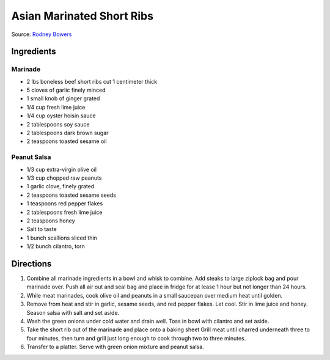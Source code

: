 Asian Marinated Short Ribs
==========================

Source: `Rodney Bowers <https://beta.theloop.ca/food/recipes/marinated-short-ribs-with-peanut-salsa.html>`_

Ingredients
-----------

Marinade
^^^^^^^^
- 2 lbs boneless beef short ribs cut 1 centimeter thick
- 5 cloves of garlic finely minced
- 1 small knob of ginger grated
- 1/4 cup fresh lime juice
- 1/4 cup oyster hoisin sauce
- 2 tablespoons soy sauce
- 2 tablespoons dark brown sugar
- 2 teaspoons toasted sesame oil

Peanut Salsa
^^^^^^^^^^^^
- 1/3 cup extra-virgin olive oil
- 1/3 cup chopped raw peanuts
- 1 garlic clove, finely grated
- 2 teaspoons toasted sesame seeds
- 1 teaspoons red pepper flakes
- 2 tablespoons fresh lime juice
- 2 teaspoons honey
- Salt to taste
- 1 bunch scallions sliced thin
- 1/2 bunch cilantro, torn

Directions
----------
1. Combine all marinade ingredients in a bowl and whisk to combine.  Add
   steaks to large ziplock bag and pour marinade over.  Push all air out
   and seal bag and place in fridge for at lease 1 hour but not longer
   than 24 hours.
2. While meat marinades, cook olive oil and peanuts in a small saucepan
   over medium heat until golden.
3. Remove from heat and stir in garlic, sesame seeds, and red pepper
   flakes. Let cool. Stir in lime juice and honey. Season salsa with salt
   and set aside.
4. Wash the green onions under cold water and drain well. Toss in bowl
   with cilantro and set aside.
5. Take the short rib out of the marinade and place onto a baking sheet
   Grill meat until charred underneath three to four minutes, then turn
   and grill just long enough to cook through two to three minutes.
6. Transfer to a platter. Serve with green onion mixture and peanut salsa.



